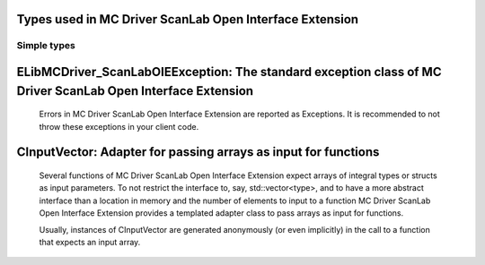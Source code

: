 
Types used in MC Driver ScanLab Open Interface Extension
==========================================================================================================


Simple types
--------------

	.. cpp:type:: uint8_t LibMCDriver_ScanLabOIE_uint8
	
	.. cpp:type:: uint16_t LibMCDriver_ScanLabOIE_uint16
	
	.. cpp:type:: uint32_t LibMCDriver_ScanLabOIE_uint32
	
	.. cpp:type:: uint64_t LibMCDriver_ScanLabOIE_uint64
	
	.. cpp:type:: int8_t LibMCDriver_ScanLabOIE_int8
	
	.. cpp:type:: int16_t LibMCDriver_ScanLabOIE_int16
	
	.. cpp:type:: int32_t LibMCDriver_ScanLabOIE_int32
	
	.. cpp:type:: int64_t LibMCDriver_ScanLabOIE_int64
	
	.. cpp:type:: float LibMCDriver_ScanLabOIE_single
	
	.. cpp:type:: double LibMCDriver_ScanLabOIE_double
	
	.. cpp:type:: LibMCDriver_ScanLabOIE_pvoid = void*
	
	.. cpp:type:: LibMCDriver_ScanLabOIEResult = LibMCDriver_ScanLabOIE_int32
	
	
	
ELibMCDriver_ScanLabOIEException: The standard exception class of MC Driver ScanLab Open Interface Extension
============================================================================================================================================================================================================
	
	Errors in MC Driver ScanLab Open Interface Extension are reported as Exceptions. It is recommended to not throw these exceptions in your client code.
	
	
	.. cpp:class:: LibMCDriver_ScanLabOIE::ELibMCDriver_ScanLabOIEException
	
		.. cpp:function:: void ELibMCDriver_ScanLabOIEException::what() const noexcept
		
			 Returns error message
		
			 :return: the error message of this exception
		
	
		.. cpp:function:: LibMCDriver_ScanLabOIEResult ELibMCDriver_ScanLabOIEException::getErrorCode() const noexcept
		
			 Returns error code
		
			 :return: the error code of this exception
		
	
CInputVector: Adapter for passing arrays as input for functions
===============================================================================================================================================================
	
	Several functions of MC Driver ScanLab Open Interface Extension expect arrays of integral types or structs as input parameters.
	To not restrict the interface to, say, std::vector<type>,
	and to have a more abstract interface than a location in memory and the number of elements to input to a function
	MC Driver ScanLab Open Interface Extension provides a templated adapter class to pass arrays as input for functions.
	
	Usually, instances of CInputVector are generated anonymously (or even implicitly) in the call to a function that expects an input array.
	
	
	.. cpp:class:: template<typename T> LibMCDriver_ScanLabOIE::CInputVector
	
		.. cpp:function:: CInputVector(const std::vector<T>& vec)
	
			Constructs of a CInputVector from a std::vector<T>
	
		.. cpp:function:: CInputVector(const T* in_data, size_t in_size)
	
			Constructs of a CInputVector from a memory address and a given number of elements
	
		.. cpp:function:: const T* CInputVector::data() const
	
			returns the start address of the data captured by this CInputVector
	
		.. cpp:function:: size_t CInputVector::size() const
	
			returns the number of elements captured by this CInputVector
	
 
